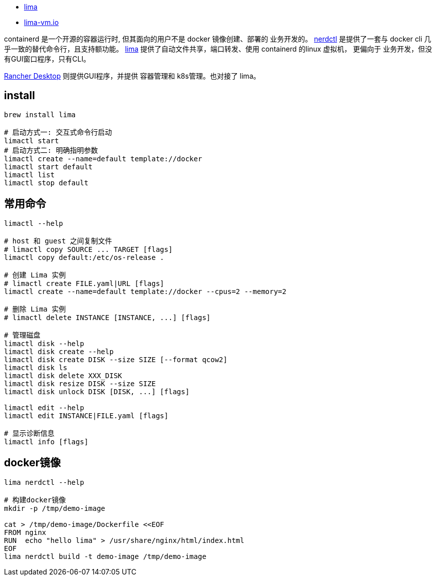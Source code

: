 
* link:https://github.com/lima-vm/lima[lima]
* link:https://lima-vm.io/[lima-vm.io]


containerd 是一个开源的容器运行时, 但其面向的用户不是 docker 镜像创建、部署的 业务开发的。
link:https://github.com/containerd/nerdctl[nerdctl] 是提供了一套与 docker cli 几乎一致的替代命令行，且支持额功能。
link:https://github.com/lima-vm/lima[lima] 提供了自动文件共享，端口转发、使用 containerd 的linux 虚拟机， 更偏向于 业务开发，但没有GUI窗口程序，只有CLI。

link:https://rancherdesktop.io/[Rancher Desktop] 则提供GUI程序，并提供 容器管理和 k8s管理。也对接了 lima。




## install

[source,shell]
----
brew install lima

# 启动方式一: 交互式命令行启动
limactl start
# 启动方式二: 明确指明参数
limactl create --name=default template://docker
limactl start default
limactl list
limactl stop default
----


## 常用命令

[source,shell]
----
limactl --help

# host 和 guest 之间复制文件
# limactl copy SOURCE ... TARGET [flags]
limactl copy default:/etc/os-release .

# 创建 Lima 实例
# limactl create FILE.yaml|URL [flags]
limactl create --name=default template://docker --cpus=2 --memory=2

# 删除 Lima 实例
# limactl delete INSTANCE [INSTANCE, ...] [flags]

# 管理磁盘
limactl disk --help
limactl disk create --help
limactl disk create DISK --size SIZE [--format qcow2]
limactl disk ls
limactl disk delete XXX_DISK
limactl disk resize DISK --size SIZE
limactl disk unlock DISK [DISK, ...] [flags]

limactl edit --help
limactl edit INSTANCE|FILE.yaml [flags]

# 显示诊断信息
limactl info [flags]

----


## docker镜像

[source,shell]
----
lima nerdctl --help

# 构建docker镜像
mkdir -p /tmp/demo-image

cat > /tmp/demo-image/Dockerfile <<EOF
FROM nginx
RUN  echo "hello lima" > /usr/share/nginx/html/index.html
EOF
lima nerdctl build -t demo-image /tmp/demo-image
----
